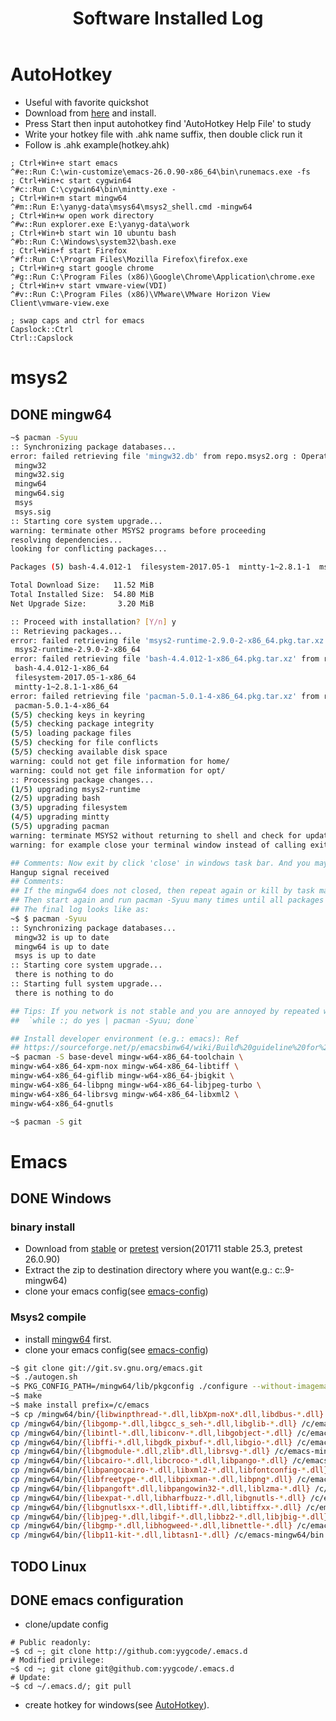 #+TITLE: Software Installed Log

* AutoHotkey
  :PROPERTIES:
  :CUSTOM_ID: autohotkey
  :END:
- Useful with favorite quickshot
- Download from [[https://autohotkey.com/download/][here]] and install.
- Press Start then input autohotkey find 'AutoHotkey Help File' to study
- Write your hotkey file with .ahk name suffix, then double click run it
- Follow is .ahk example(hotkey.ahk)
#+BEGIN_SRC shell
  ; Ctrl+Win+e start emacs
  ^#e::Run C:\win-customize\emacs-26.0.90-x86_64\bin\runemacs.exe -fs
  ; Ctrl+Win+c start cygwin64
  ^#c::Run C:\cygwin64\bin\mintty.exe -
  ; Ctrl+Win+m start mingw64
  ^#m::Run E:\yanyg-data\msys64\msys2_shell.cmd -mingw64
  ; Ctrl+Win+w open work directory
  ^#w::Run explorer.exe E:\yanyg-data\work
  ; Ctrl+Win+b start win 10 ubuntu bash
  ^#b::Run C:\Windows\system32\bash.exe
  ; Ctrl+Win+f start Firefox
  ^#f::Run C:\Program Files\Mozilla Firefox\firefox.exe
  ; Ctrl+Win+g start google chrome
  ^#g::Run C:\Program Files (x86)\Google\Chrome\Application\chrome.exe
  ; Ctrl+Win+v start vmware-view(VDI)
  ^#v::Run C:\Program Files (x86)\VMware\VMware Horizon View Client\vmware-view.exe

  ; swap caps and ctrl for emacs
  Capslock::Ctrl
  Ctrl::Capslock
#+END_SRC

* msys2
** DONE mingw64
   :PROPERTIES:
   :CUSTOM_ID: msys2-mingw64
   :END:

#+BEGIN_SRC sh
  ~$ pacman -Syuu
  :: Synchronizing package databases...
  error: failed retrieving file 'mingw32.db' from repo.msys2.org : Operation too slow. Less than 1 bytes/sec transferred the last 10 seconds#################################################################---]  97%
   mingw32                                                                                               366.7 KiB   343K/s 00:01 [#############################################################################] 100%
   mingw32.sig                                                                                            96.0   B  0.00B/s 00:00 [#############################################################################] 100%
   mingw64                                                                                               366.6 KiB  11.6K/s 00:32 [#############################################################################] 100%
   mingw64.sig                                                                                            96.0   B  0.00B/s 00:00 [#############################################################################] 100%
   msys                                                                                                  158.8 KiB  22.3K/s 00:07 [#############################################################################] 100%
   msys.sig                                                                                               96.0   B  0.00B/s 00:00 [#############################################################################] 100%
  :: Starting core system upgrade...
  warning: terminate other MSYS2 programs before proceeding
  resolving dependencies...
  looking for conflicting packages...

  Packages (5) bash-4.4.012-1  filesystem-2017.05-1  mintty-1~2.8.1-1  msys2-runtime-2.9.0-2  pacman-5.0.1-4

  Total Download Size:   11.52 MiB
  Total Installed Size:  54.80 MiB
  Net Upgrade Size:       3.20 MiB

  :: Proceed with installation? [Y/n] y
  :: Retrieving packages...
  error: failed retrieving file 'msys2-runtime-2.9.0-2-x86_64.pkg.tar.xz' from repo.msys2.org : Operation too slow. Less than 1 bytes/sec transferred the last 10 seconds---------------------------------------]   7%
   msys2-runtime-2.9.0-2-x86_64                                                                            2.2 MiB   306K/s 00:07 [#############################################################################] 100%
  error: failed retrieving file 'bash-4.4.012-1-x86_64.pkg.tar.xz' from repo.msys2.org : Operation too slow. Less than 1 bytes/sec transferred the last 10 seconds----------------------------------------------]   0%
   bash-4.4.012-1-x86_64                                                                                1969.4 KiB   442K/s 00:04 [#############################################################################] 100%
   filesystem-2017.05-1-x86_64                                                                            40.0 KiB  45.1K/s 00:01 [#############################################################################] 100%
   mintty-1~2.8.1-1-x86_64                                                                               233.8 KiB  6.32K/s 00:37 [#############################################################################] 100%
  error: failed retrieving file 'pacman-5.0.1-4-x86_64.pkg.tar.xz' from repo.msys2.org : transfer closed with 6869232 bytes remaining to read-------------------------------------------------------------------]   5%
   pacman-5.0.1-4-x86_64                                                                                   6.6 MiB   200K/s 00:34 [#############################################################################] 100%
  (5/5) checking keys in keyring                                                                                                  [#############################################################################] 100%
  (5/5) checking package integrity                                                                                                [#############################################################################] 100%
  (5/5) loading package files                                                                                                     [#############################################################################] 100%
  (5/5) checking for file conflicts                                                                                               [#############################################################################] 100%
  (5/5) checking available disk space                                                                                             [#############################################################################] 100%
  warning: could not get file information for home/
  warning: could not get file information for opt/
  :: Processing package changes...
  (1/5) upgrading msys2-runtime                                                                                                   [#############################################################################] 100%
  (2/5) upgrading bash                                                                                                            [#############################################################################] 100%
  (3/5) upgrading filesystem                                                                                                      [#############################################################################] 100%
  (4/5) upgrading mintty                                                                                                          [#############################################################################] 100%
  (5/5) upgrading pacman                                                                                                          [#############################################################################] 100%
  warning: terminate MSYS2 without returning to shell and check for updates again
  warning: for example close your terminal window instead of calling exit

  ## Comments: Now exit by click 'close' in windows task bar. And you may see
  Hangup signal received
  ## Comments:
  ## If the mingw64 does not closed, then repeat again or kill by task management.
  ## Then start again and run pacman -Syuu many times until all packages updated.
  ## The final log looks like as:
  ~$ $ pacman -Syuu
  :: Synchronizing package databases...
   mingw32 is up to date
   mingw64 is up to date
   msys is up to date
  :: Starting core system upgrade...
   there is nothing to do
  :: Starting full system upgrade...
   there is nothing to do

  ## Tips: If you network is not stable and you are annoyed by repeated work, try:
  ##  `while :; do yes | pacman -Syuu; done`

  ## Install developer environment (e.g.: emacs): Ref
  ## https://sourceforge.net/p/emacsbinw64/wiki/Build%20guideline%20for%20MSYS2-MinGW-w64%20system/
  ~$ pacman -S base-devel mingw-w64-x86_64-toolchain \
  mingw-w64-x86_64-xpm-nox mingw-w64-x86_64-libtiff \
  mingw-w64-x86_64-giflib mingw-w64-x86_64-jbigkit \
  mingw-w64-x86_64-libpng mingw-w64-x86_64-libjpeg-turbo \
  mingw-w64-x86_64-librsvg mingw-w64-x86_64-libxml2 \
  mingw-w64-x86_64-gnutls

  ~$ pacman -S git

#+END_SRC

* Emacs
** DONE Windows
*** binary install
- Download from [[https://ftp.gnu.org/gnu/emacs/windows/][stable]] or [[https://alpha.gnu.org/gnu/emacs/pretest/windows/][pretest]] version(201711 stable 25.3, pretest 26.0.90)
- Extract the zip to destination directory where you want(e.g.: c:\emacs-26.0.9-mingw64)
- clone your emacs config(see [[#emacs-config][emacs-config]])

*** Msys2 compile
- install [[#msys2-mingw64][mingw64]] first.
- clone your emacs config(see [[#emacs-config][emacs-config]])
#+BEGIN_SRC sh
  ~$ git clone git://git.sv.gnu.org/emacs.git
  ~$ ./autogen.sh
  ~$ PKG_CONFIG_PATH=/mingw64/lib/pkgconfig ./configure --without-imagemagick
  ~$ make
  ~$ make install prefix=/c/emacs
  ~$ cp /mingw64/bin/{libwinpthread-*.dll,libXpm-noX*.dll,libdbus-*.dll} /c/emacs-mingw64/bin
  cp /mingw64/bin/{libgomp-*.dll,libgcc_s_seh-*.dll,libglib-*.dll} /c/emacs-mingw64/bin
  cp /mingw64/bin/{libintl-*.dll,libiconv-*.dll,libgobject-*.dll} /c/emacs-mingw64/bin
  cp /mingw64/bin/{libffi-*.dll,libgdk_pixbuf-*.dll,libgio-*.dll} /c/emacs-mingw64/bin
  cp /mingw64/bin/{libgmodule-*.dll,zlib*.dll,librsvg-*.dll} /c/emacs-mingw64/bin
  cp /mingw64/bin/{libcairo-*.dll,libcroco-*.dll,libpango-*.dll} /c/emacs-mingw64/bin
  cp /mingw64/bin/{libpangocairo-*.dll,libxml2-*.dll,libfontconfig-*.dll} /c/emacs-mingw64/bin
  cp /mingw64/bin/{libfreetype-*.dll,libpixman-*.dll,libpng*.dll} /c/emacs-mingw64/bin
  cp /mingw64/bin/{libpangoft*.dll,libpangowin32-*.dll,liblzma-*.dll} /c/emacs-mingw64/bin
  cp /mingw64/bin/{libexpat-*.dll,libharfbuzz-*.dll,libgnutls-*.dll} /c/emacs-mingw64/bin
  cp /mingw64/bin/{libgnutlsxx-*.dll,libtiff-*.dll,libtiffxx-*.dll} /c/emacs-mingw64/bin
  cp /mingw64/bin/{libjpeg-*.dll,libgif-*.dll,libbz2-*.dll,libjbig-*.dll} /c/emacs-mingw64/bin
  cp /mingw64/bin/{libgmp-*.dll,libhogweed-*.dll,libnettle-*.dll} /c/emacs-mingw64/bin
  cp /mingw64/bin/{libp11-kit-*.dll,libtasn1-*.dll} /c/emacs-mingw64/bin
#+END_SRC

** TODO Linux
** DONE emacs configuration
   :PROPERTIES:
   :CUSTOM_ID: emacs-config
   :END:

- clone/update config
#+BEGIN_SRC shell
  # Public readonly:
  ~$ cd ~; git clone http://github.com:yygcode/.emacs.d
  # Modified privilege:
  ~$ cd ~; git clone git@github.com:yygcode/.emacs.d
  # Update:
  ~$ cd ~/.emacs.d/; git pull
#+END_SRC
- create hotkey for windows(see [[#autohotkey][AutoHotkey]]).
